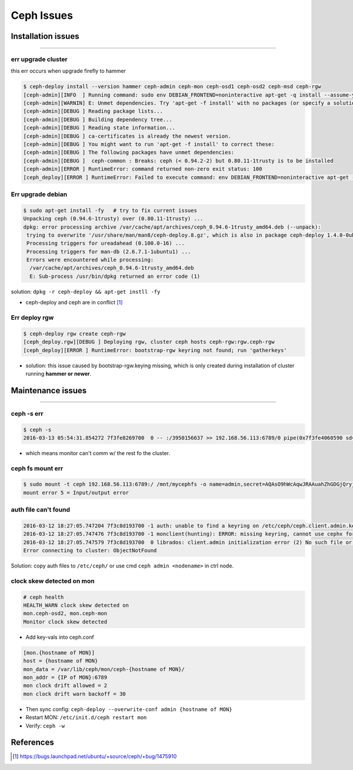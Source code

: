 ===========
Ceph Issues
===========


Installation issues
===================
===================

err upgrade cluster
-------------------

this err occurs when upgrade firefly to hammer

.. code-block:: console

    $ ceph-deploy install --version hammer ceph-admin ceph-mon ceph-osd1 ceph-osd2 ceph-msd ceph-rgw
    [ceph-admin][INFO  ] Running command: sudo env DEBIAN_FRONTEND=noninteractive apt-get -q install --assume-yes ca-certificates
    [ceph-admin][WARNIN] E: Unmet dependencies. Try 'apt-get -f install' with no packages (or specify a solution).
    [ceph-admin][DEBUG ] Reading package lists...
    [ceph-admin][DEBUG ] Building dependency tree...
    [ceph-admin][DEBUG ] Reading state information...
    [ceph-admin][DEBUG ] ca-certificates is already the newest version.
    [ceph-admin][DEBUG ] You might want to run 'apt-get -f install' to correct these:
    [ceph-admin][DEBUG ] The following packages have unmet dependencies:
    [ceph-admin][DEBUG ]  ceph-common : Breaks: ceph (< 0.94.2-2) but 0.80.11-1trusty is to be installed
    [ceph-admin][ERROR ] RuntimeError: command returned non-zero exit status: 100
    [ceph_deploy][ERROR ] RuntimeError: Failed to execute command: env DEBIAN_FRONTEND=noninteractive apt-get -q install --assume-yes ca-certificates



Err upgrade debian
------------------

.. code-block:: console

    $ sudo apt-get install -fy   # try to fix current issues
    Unpacking ceph (0.94.6-1trusty) over (0.80.11-1trusty) ...
    dpkg: error processing archive /var/cache/apt/archives/ceph_0.94.6-1trusty_amd64.deb (--unpack):
     trying to overwrite '/usr/share/man/man8/ceph-deploy.8.gz', which is also in package ceph-deploy 1.4.0-0ubuntu1
     Processing triggers for ureadahead (0.100.0-16) ...
     Processing triggers for man-db (2.6.7.1-1ubuntu1) ...
     Errors were encountered while processing:
      /var/cache/apt/archives/ceph_0.94.6-1trusty_amd64.deb
      E: Sub-process /usr/bin/dpkg returned an error code (1)

solution: ``dpkg -r ceph-deploy && apt-get instll -fy``

- ceph-deploy and ceph are in conflict [#]_


Err deploy rgw
--------------

.. code-block:: console

    $ ceph-deploy rgw create ceph-rgw
    [ceph_deploy.rgw][DEBUG ] Deploying rgw, cluster ceph hosts ceph-rgw:rgw.ceph-rgw
    [ceph_deploy][ERROR ] RuntimeError: bootstrap-rgw keyring not found; run 'gatherkeys'


- solution: this issue caused by bootstrap-rgw.keying missing, which is only created during installation of cluster running **hammer or newer**.



Maintenance issues
==================
==================


ceph -s err
-----------

.. code-block:: console

    $ ceph -s
    2016-03-13 05:54:31.854272 7f3fe8269700  0 -- :/3950156637 >> 192.168.56.113:6789/0 pipe(0x7f3fe4060590 sd=3 :0 s=1 pgs=0 cs=0 l=1 c=0x7f3fe405a370).fault


- which means monitor can't comm w/ the rest fo the cluster.




ceph fs mount err
-----------------

.. code-block:: console

    $ sudo mount -t ceph 192.168.56.113:6789:/ /mnt/mycephfs -o name=admin,secret=AQAsO9hWcAqwJRAAuahZhGDGjQryjaK4AXqUww==
    mount error 5 = Input/output error


auth file can't found
---------------------

.. code-block:: console

    2016-03-12 18:27:05.747204 7f3c8d193700 -1 auth: unable to find a keyring on /etc/ceph/ceph.client.admin.keyring,/etc/ceph/ceph.keyring,/etc/ceph/keyring,/etc/ceph/keyring.bin: (2) No such file or directory
    2016-03-12 18:27:05.747476 7f3c8d193700 -1 monclient(hunting): ERROR: missing keyring, cannot use cephx for authentication
    2016-03-12 18:27:05.747579 7f3c8d193700  0 librados: client.admin initialization error (2) No such file or directory
    Error connecting to cluster: ObjectNotFound


Solution: copy auth files to ``/etc/ceph/`` or use cmd ``ceph admin <nodename>`` in ctrl node.




clock skew detected on mon
--------------------------

.. code-block:: console

    # ceph health
    HEALTH_WARN clock skew detected on
    mon.ceph-osd2, mon.ceph-mon 
    Monitor clock skew detected


- Add key-vals into ceph.conf

.. code-block:: guess

    [mon.{hostname of MON}]
    host = {hostname of MON}
    mon_data = /var/lib/ceph/mon/ceph-{hostname of MON}/
    mon_addr = {IP of MON}:6789
    mon clock drift allowed = 2
    mon clock drift warn backoff = 30

- Then sync config: ``ceph-deploy --overwrite-conf admin {hostname of MON}``
- Restart MON: ``/etc/init.d/ceph restart mon``
- Verify: ``ceph -w``




References
==========


.. [#] https://bugs.launchpad.net/ubuntu/+source/ceph/+bug/1475910
